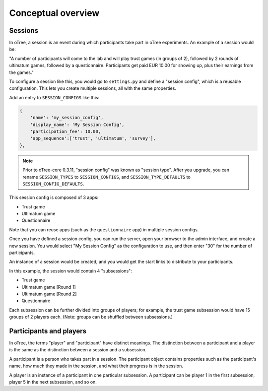 Conceptual overview
===================

Sessions
--------

In oTree, a session is an event during which participants take part in oTree
experiments. An example of a session would be:

"A number of participants will come to the lab and will play trust games
(in groups of 2), followed by 2 rounds of ultimatum games, followed by a
questionnaire.
Participants get paid EUR 10.00 for showing up, plus their earnings from the
games."

To configure a session like this, you would go to ``settings.py`` and
define a "session config", which is a reusable configuration.
This lets you create multiple sessions, all with the same properties.

Add an entry to ``SESSION_CONFIGS`` like this:

.. code-block:: python

    {
        'name': 'my_session_config',
        'display_name': 'My Session Config',
        'participation_fee': 10.00,
        'app_sequence':['trust', 'ultimatum', 'survey'],
    },


.. note::

    Prior to oTree-core 0.3.11, "session config" was known as "session type".
    After you upgrade, you can rename ``SESSION_TYPES`` to ``SESSION_CONFIGS``,
    and ``SESSION_TYPE_DEFAULTS`` to ``SESSION_CONFIG_DEFAULTS``.

This session config is composed of 3 apps:

-  Trust game
-  Ultimatum game
-  Questionnaire

Note that you can reuse apps (such as the ``questionnaire`` app) in multiple
session configs.

Once you have defined a session config, you can run the server,
open your browser to the admin interface, and create a new session.
You would select "My Session Config" as the configuration to use,
and then enter "30" for the number of participants.

An instance of a session would be created, and you would get the start links to
distribute to your participants.

In this example, the session would contain 4 "subsessions":

-  Trust game
-  Ultimatum game [Round 1]
-  Ultimatum game [Round 2]
-  Questionnaire

Each subsession can be further divided into groups of players;
for example, the trust game subsession would have 15 groups of 2 players each.
(Note: groups can be shuffled between subsessions.)

Participants and players
------------------------

In oTree, the terms "player" and "participant" have distinct meanings.
The distinction between a participant and a player is the same as the
distinction between a session and a subsession.

A participant is a person who takes part in a session. The participant
object contains properties such as the participant's name, how much
they made in the session, and what their progress is in the session.

A player is an instance of a participant in one particular subsession. A
participant can be player 1 in the first subsession, player 5 in the
next subsession, and so on.
